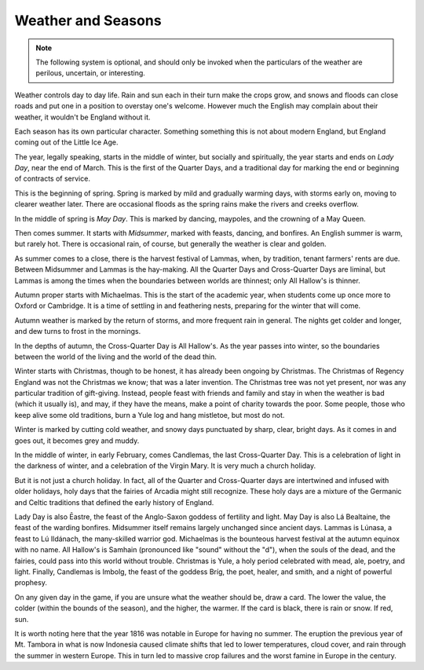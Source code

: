 Weather and Seasons
===================

.. note::

   The following system is optional, and should only be invoked when the
   particulars of the weather are perilous, uncertain, or interesting.

Weather controls day to day life. Rain and sun each in their turn make
the crops grow, and snows and floods can close roads and put one in a
position to overstay one's welcome. However much the English may
complain about their weather, it wouldn't be England without it.

Each season has its own particular character. Something something this
is not about modern England, but England coming out of the Little Ice
Age.

The year, legally speaking, starts in the middle of winter, but socially
and spiritually, the year starts and ends on *Lady Day*, near the end of
March. This is the first of the Quarter Days, and a traditional day for
marking the end or beginning of contracts of service.

This is the beginning of spring. Spring is marked by mild and gradually
warming days, with storms early on, moving to clearer weather later.
There are occasional floods as the spring rains make the rivers and
creeks overflow.

In the middle of spring is *May Day*. This is marked by dancing,
maypoles, and the crowning of a May Queen.

Then comes summer. It starts with *Midsummer*, marked with feasts,
dancing, and bonfires. An English summer is warm, but rarely hot. There
is occasional rain, of course, but generally the weather is clear and
golden.

As summer comes to a close, there is the harvest festival of Lammas,
when, by tradition, tenant farmers' rents are due. Between Midsummer and
Lammas is the hay-making. All the Quarter Days and Cross-Quarter Days
are liminal, but Lammas is among the times when the boundaries between
worlds are thinnest; only All Hallow's is thinner.

Autumn proper starts with Michaelmas. This is the start of the academic
year, when students come up once more to Oxford or Cambridge. It is a
time of settling in and feathering nests, preparing for the winter that
will come.

Autumn weather is marked by the return of storms, and more frequent rain
in general. The nights get colder and longer, and dew turns to frost in
the mornings.

In the depths of autumn, the Cross-Quarter Day is All Hallow's. As the
year passes into winter, so the boundaries between the world of the
living and the world of the dead thin.

Winter starts with Christmas, though to be honest, it has already been
ongoing by Christmas. The Christmas of Regency England was not the
Christmas we know; that was a later invention. The Christmas tree was
not yet present, nor was any particular tradition of gift-giving.
Instead, people feast with friends and family and stay in when the
weather is bad (which it usually is), and may, if they have the means,
make a point of charity towards the poor. Some people, those who keep
alive some old traditions, burn a Yule log and hang mistletoe, but most
do not.

Winter is marked by cutting cold weather, and snowy days punctuated by
sharp, clear, bright days. As it comes in and goes out, it becomes grey
and muddy.

In the middle of winter, in early February, comes Candlemas, the last
Cross-Quarter Day. This is a celebration of light in the darkness of
winter, and a celebration of the Virgin Mary. It is very much a church
holiday.

But it is not just a church holiday. In fact, all of the Quarter and
Cross-Quarter days are intertwined and infused with older holidays, holy
days that the fairies of Arcadia might still recognize. These holy days
are a mixture of the Germanic and Celtic traditions that defined the
early history of England.

Lady Day is also Ēastre, the feast of the Anglo-Saxon goddess of
fertility and light. May Day is also Lá Bealtaine, the feast of the
warding bonfires. Midsummer itself remains largely unchanged since
ancient days. Lammas is Lúnasa, a feast to Lú Ildánach, the many-skilled
warrior god. Michaelmas is the bounteous harvest festival at the autumn
equinox with no name. All Hallow's is Samhain (pronounced like "sound"
without the "d"), when the souls of the dead, and the fairies, could
pass into this world without trouble. Christmas is Yule, a holy period
celebrated with mead, ale, poetry, and light. Finally, Candlemas is
Imbolg, the feast of the goddess Bríg, the poet, healer, and smith, and
a night of powerful prophesy.

On any given day in the game, if you are unsure what the weather should
be, draw a card. The lower the value, the colder (within the bounds of
the season), and the higher, the warmer. If the card is black, there is
rain or snow. If red, sun.

It is worth noting here that the year 1816 was notable in Europe for
having no summer. The eruption the previous year of Mt. Tambora in what
is now Indonesia caused climate shifts that led to lower temperatures,
cloud cover, and rain through the summer in western Europe. This in turn
led to massive crop failures and the worst famine in Europe in the
century.
